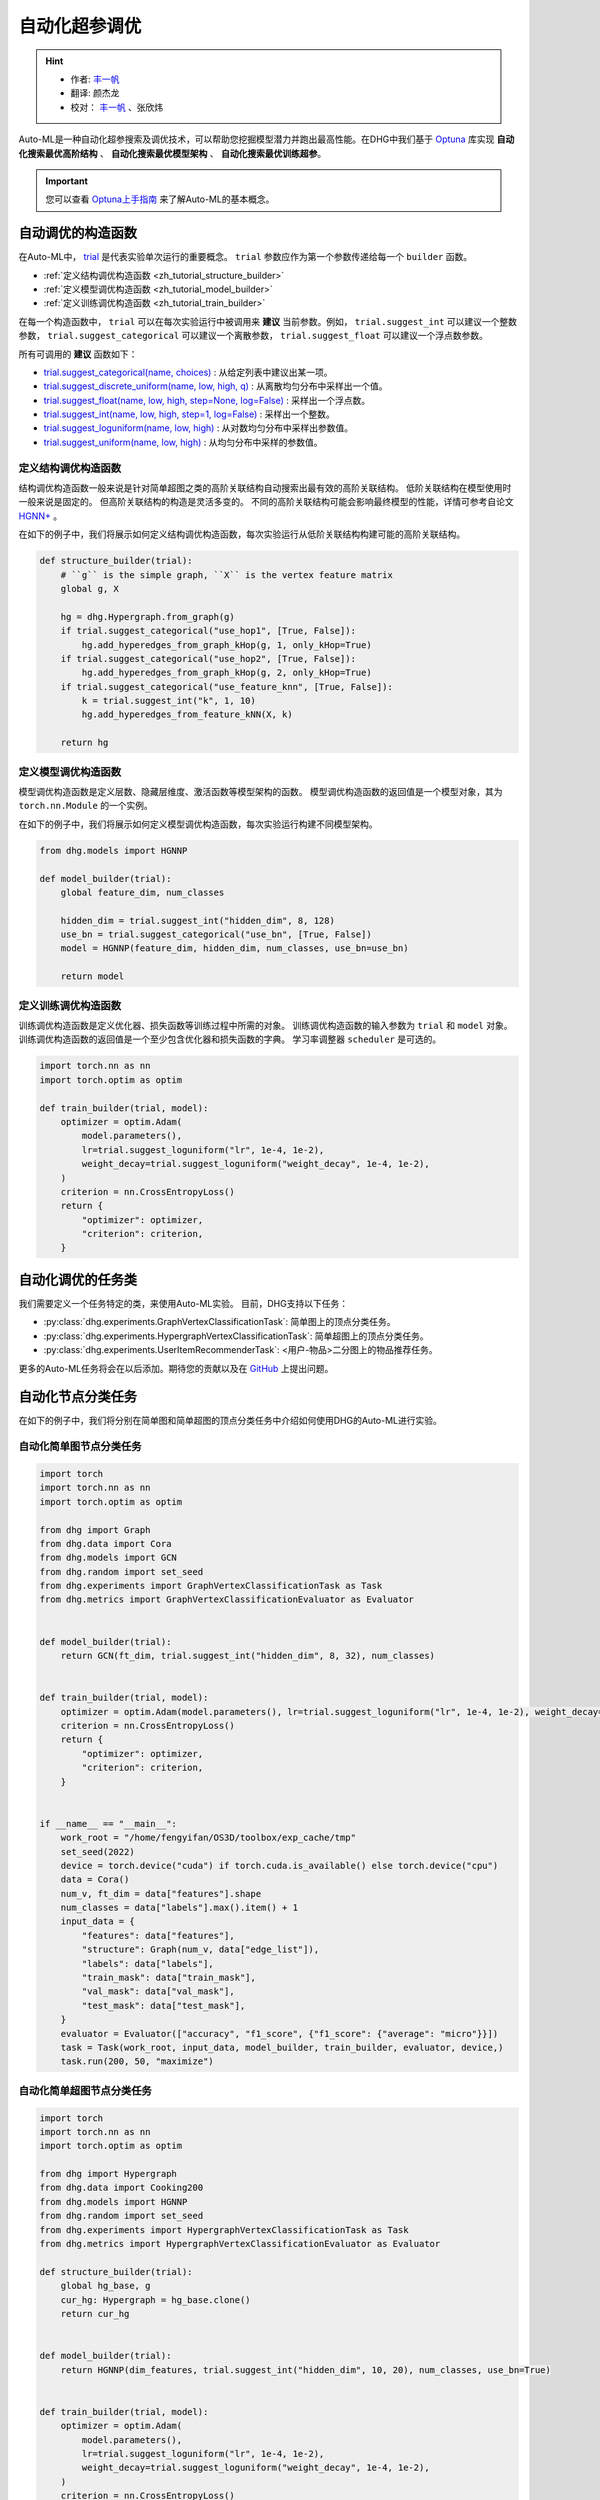 自动化超参调优
========================

.. hint:: 

    - 作者:  `丰一帆 <https://fengyifan.site/>`_
    - 翻译:  颜杰龙
    - 校对： `丰一帆 <https://fengyifan.site/>`_ 、张欣炜

Auto-ML是一种自动化超参搜索及调优技术，可以帮助您挖掘模型潜力并跑出最高性能。在DHG中我们基于 `Optuna <https://optuna.org/>`_ 库实现
**自动化搜索最优高阶结构** 、 **自动化搜索最优模型架构** 、 **自动化搜索最优训练超参**。

.. important::

    您可以查看 `Optuna上手指南 <https://optuna.readthedocs.io/en/stable/tutorial/10_key_features/001_first.html>`_ 来了解Auto-ML的基本概念。


自动调优的构造函数
------------------------------

在Auto-ML中， `trial <https://optuna.readthedocs.io/en/stable/reference/generated/optuna.trial.Trial.html#optuna.trial.Trial>`_ 是代表实验单次运行的重要概念。
``trial`` 参数应作为第一个参数传递给每一个 ``builder`` 函数。

- :ref:`定义结构调优构造函数 <zh_tutorial_structure_builder>`
- :ref:`定义模型调优构造函数 <zh_tutorial_model_builder>`
- :ref:`定义训练调优构造函数 <zh_tutorial_train_builder>`

在每一个构造函数中， ``trial`` 可以在每次实验运行中被调用来 **建议** 当前参数。例如， ``trial.suggest_int`` 可以建议一个整数参数， ``trial.suggest_categorical`` 可以建议一个离散参数， ``trial.suggest_float`` 可以建议一个浮点数参数。

所有可调用的 **建议** 函数如下：

- `trial.suggest_categorical(name, choices) <https://optuna.readthedocs.io/en/stable/reference/generated/optuna.trial.Trial.html#optuna.trial.Trial.suggest_categorical>`_ : 从给定列表中建议出某一项。
- `trial.suggest_discrete_uniform(name, low, high, q) <https://optuna.readthedocs.io/en/stable/reference/generated/optuna.trial.Trial.html#optuna.trial.Trial.suggest_discrete_uniform>`_ : 从离散均匀分布中采样出一个值。
- `trial.suggest_float(name, low, high, step=None, log=False) <https://optuna.readthedocs.io/en/stable/reference/generated/optuna.trial.Trial.html#optuna.trial.Trial.suggest_float>`_ : 采样出一个浮点数。
- `trial.suggest_int(name, low, high, step=1, log=False) <https://optuna.readthedocs.io/en/stable/reference/generated/optuna.trial.Trial.html#optuna.trial.Trial.suggest_int>`_ : 采样出一个整数。
- `trial.suggest_loguniform(name, low, high) <https://optuna.readthedocs.io/en/stable/reference/generated/optuna.trial.Trial.html#optuna.trial.Trial.suggest_loguniform>`_ : 从对数均匀分布中采样出参数值。
- `trial.suggest_uniform(name, low, high) <https://optuna.readthedocs.io/en/stable/reference/generated/optuna.trial.Trial.html#optuna.trial.Trial.suggest_uniform>`_ : 从均匀分布中采样的参数值。


.. _zh_tutorial_structure_builder:

定义结构调优构造函数
++++++++++++++++++++++++++++++++++++

结构调优构造函数一般来说是针对简单超图之类的高阶关联结构自动搜索出最有效的高阶关联结构。
低阶关联结构在模型使用时一般来说是固定的。
但高阶关联结构的构造是灵活多变的。
不同的高阶关联结构可能会影响最终模型的性能，详情可参考自论文 `HGNN+ <https://ieeexplore.ieee.org/document/9795251>`_ 。

在如下的例子中，我们将展示如何定义结构调优构造函数，每次实验运行从低阶关联结构构建可能的高阶关联结构。

.. code-block:: python

    def structure_builder(trial):
        # ``g`` is the simple graph, ``X`` is the vertex feature matrix
        global g, X

        hg = dhg.Hypergraph.from_graph(g)
        if trial.suggest_categorical("use_hop1", [True, False]):
            hg.add_hyperedges_from_graph_kHop(g, 1, only_kHop=True)
        if trial.suggest_categorical("use_hop2", [True, False]):
            hg.add_hyperedges_from_graph_kHop(g, 2, only_kHop=True)
        if trial.suggest_categorical("use_feature_knn", [True, False]):
            k = trial.suggest_int("k", 1, 10)
            hg.add_hyperedges_from_feature_kNN(X, k)
        
        return hg

.. _zh_tutorial_model_builder:

定义模型调优构造函数
++++++++++++++++++++++++++++++++++++

模型调优构造函数是定义层数、隐藏层维度、激活函数等模型架构的函数。
模型调优构造函数的返回值是一个模型对象，其为 ``torch.nn.Module`` 的一个实例。

在如下的例子中，我们将展示如何定义模型调优构造函数，每次实验运行构建不同模型架构。

.. code-block:: python

    from dhg.models import HGNNP

    def model_builder(trial):
        global feature_dim, num_classes

        hidden_dim = trial.suggest_int("hidden_dim", 8, 128)
        use_bn = trial.suggest_categorical("use_bn", [True, False])
        model = HGNNP(feature_dim, hidden_dim, num_classes, use_bn=use_bn)

        return model

.. _zh_tutorial_train_builder:

定义训练调优构造函数
+++++++++++++++++++++++++++++++

训练调优构造函数是定义优化器、损失函数等训练过程中所需的对象。
训练调优构造函数的输入参数为 ``trial`` 和 ``model`` 对象。
训练调优构造函数的返回值是一个至少包含优化器和损失函数的字典。
学习率调整器 ``scheduler`` 是可选的。

.. code-block:: python

    import torch.nn as nn
    import torch.optim as optim

    def train_builder(trial, model):
        optimizer = optim.Adam(
            model.parameters(),
            lr=trial.suggest_loguniform("lr", 1e-4, 1e-2),
            weight_decay=trial.suggest_loguniform("weight_decay", 1e-4, 1e-2),
        )
        criterion = nn.CrossEntropyLoss()
        return {
            "optimizer": optimizer,
            "criterion": criterion,
        }


自动化调优的任务类
------------------------

我们需要定义一个任务特定的类，来使用Auto-ML实验。
目前，DHG支持以下任务：

- :py:class:`dhg.experiments.GraphVertexClassificationTask`: 简单图上的顶点分类任务。
- :py:class:`dhg.experiments.HypergraphVertexClassificationTask`: 简单超图上的顶点分类任务。
- :py:class:`dhg.experiments.UserItemRecommenderTask`: <用户-物品>二分图上的物品推荐任务。

更多的Auto-ML任务将会在以后添加。期待您的贡献以及在 `GitHub <https://github.com/iMoonLab/DeepHypergraph>`_ 上提出问题。


自动化节点分类任务
---------------------------------------

在如下的例子中，我们将分别在简单图和简单超图的顶点分类任务中介绍如何使用DHG的Auto-ML进行实验。

自动化简单图节点分类任务
++++++++++++++++++++++++

.. code-block:: python
    
    import torch
    import torch.nn as nn
    import torch.optim as optim

    from dhg import Graph
    from dhg.data import Cora
    from dhg.models import GCN
    from dhg.random import set_seed
    from dhg.experiments import GraphVertexClassificationTask as Task
    from dhg.metrics import GraphVertexClassificationEvaluator as Evaluator


    def model_builder(trial):
        return GCN(ft_dim, trial.suggest_int("hidden_dim", 8, 32), num_classes)


    def train_builder(trial, model):
        optimizer = optim.Adam(model.parameters(), lr=trial.suggest_loguniform("lr", 1e-4, 1e-2), weight_decay=5e-4,)
        criterion = nn.CrossEntropyLoss()
        return {
            "optimizer": optimizer,
            "criterion": criterion,
        }
    

    if __name__ == "__main__":
        work_root = "/home/fengyifan/OS3D/toolbox/exp_cache/tmp"
        set_seed(2022)
        device = torch.device("cuda") if torch.cuda.is_available() else torch.device("cpu")
        data = Cora()
        num_v, ft_dim = data["features"].shape
        num_classes = data["labels"].max().item() + 1
        input_data = {
            "features": data["features"],
            "structure": Graph(num_v, data["edge_list"]),
            "labels": data["labels"],
            "train_mask": data["train_mask"],
            "val_mask": data["val_mask"],
            "test_mask": data["test_mask"],
        }
        evaluator = Evaluator(["accuracy", "f1_score", {"f1_score": {"average": "micro"}}])
        task = Task(work_root, input_data, model_builder, train_builder, evaluator, device,)
        task.run(200, 50, "maximize")

自动化简单超图节点分类任务
+++++++++++++++++++++++++++

.. code-block:: python

    import torch
    import torch.nn as nn
    import torch.optim as optim

    from dhg import Hypergraph
    from dhg.data import Cooking200
    from dhg.models import HGNNP
    from dhg.random import set_seed
    from dhg.experiments import HypergraphVertexClassificationTask as Task
    from dhg.metrics import HypergraphVertexClassificationEvaluator as Evaluator

    def structure_builder(trial):
        global hg_base, g
        cur_hg: Hypergraph = hg_base.clone()
        return cur_hg


    def model_builder(trial):
        return HGNNP(dim_features, trial.suggest_int("hidden_dim", 10, 20), num_classes, use_bn=True)


    def train_builder(trial, model):
        optimizer = optim.Adam(
            model.parameters(),
            lr=trial.suggest_loguniform("lr", 1e-4, 1e-2),
            weight_decay=trial.suggest_loguniform("weight_decay", 1e-4, 1e-2),
        )
        criterion = nn.CrossEntropyLoss()
        return {
            "optimizer": optimizer,
            "criterion": criterion,
        }


    if __name__ == "__main__":
        work_root = "/home/fengyifan/OS3D/toolbox/exp_cache/tmp"
        set_seed(2022)
        device = torch.device("cuda") if torch.cuda.is_available() else torch.device("cpu")
        data = Cooking200()
        dim_features = data["num_vertices"]
        num_classes = data["num_classes"]
        hg_base = Hypergraph(data["num_vertices"], data["edge_list"])
        input_data = {
            "features": torch.eye(data["num_vertices"]),
            "labels": data["labels"],
            "train_mask": data["train_mask"],
            "val_mask": data["val_mask"],
            "test_mask": data["test_mask"],
        }
        evaluator = Evaluator(["accuracy", "f1_score", {"f1_score": {"average": "micro"}}])
        task = Task(
            work_root, input_data, model_builder, train_builder, evaluator, device, structure_builder=structure_builder,
        )
        task.run(200, 50, "maximize")


自动化物品推荐任务
---------------------------------------

在如下的例子中，我们将在<用户-物品>二分图的物品推荐任务中介绍如何使用DHG的Auto-ML进行实验。

.. code-block:: python

    import torch
    import torch.nn as nn
    from torch.utils.data import DataLoader

    from dhg import BiGraph
    from dhg.data import Gowalla
    from dhg.models import LightGCN
    from dhg.nn import BPRLoss, EmbeddingRegularization
    from dhg.experiments import UserItemRecommenderTask as Task
    from dhg.metrics import UserItemRecommenderEvaluator as Evaluator
    from dhg.random import set_seed
    from dhg.utils import UserItemDataset, adj_list_to_edge_list


    class BPR_Reg(nn.Module):
        def __init__(self, weight_decay):
            super().__init__()
            self.reg = EmbeddingRegularization(p=2, weight_decay=weight_decay)
            self.bpr = BPRLoss(activation="softplus")

        def forward(self, emb_users, emb_items, users, pos_items, neg_items, model):
            cur_u = emb_users[users]
            cur_pos_i, cur_neg_i = emb_items[pos_items], emb_items[neg_items]
            pos_scores, neg_scores = (cur_u * cur_pos_i).sum(dim=1), (cur_u * cur_neg_i).sum(dim=1)
            loss_bpr = self.bpr(pos_scores, neg_scores)
            raw_emb_users, raw_emb_items = model.u_embedding.weight, model.i_embedding.weight
            raw_u = raw_emb_users[users]
            raw_pos_i, raw_neg_i = raw_emb_items[pos_items], raw_emb_items[neg_items]
            loss_l2 = self.reg(raw_u, raw_pos_i, raw_neg_i)
            loss = loss_bpr + loss_l2

            return loss


    def model_builder(trial):
        return LightGCN(num_u, num_i, trial.suggest_int("hidden_dim", 20, 80))


    def train_builder(trial, model):
        optimizer = torch.optim.Adam(model.parameters(), lr=trial.suggest_loguniform("lr", 1e-4, 1e-2))
        criterion = BPR_Reg(weight_decay=trial.suggest_loguniform("weight_decay", 1e-5, 1e-3))
        return {
            "optimizer": optimizer,
            "criterion": criterion,
        }


    if __name__ == "__main__":
        work_root = "/home/fengyifan/OS3D/toolbox/exp_cache/tmp"
        dim_emb = 64
        lr = 0.001
        num_workers = 0
        batch_sz = 2048
        val_freq = 20
        epoch_max = 500
        weight_decay = 1e-4
        set_seed(2022)
        device = torch.device("cuda") if torch.cuda.is_available() else torch.device("cpu")
        evaluator = Evaluator([{"ndcg": {"k": 20}}, {"recall": {"k": 20}}])
        # data = MovieLens1M()
        data = Gowalla()
        num_u, num_i = data["num_users"], data["num_items"]
        train_adj_list = data["train_adj_list"]
        test_adj_list = data["test_adj_list"]
        ui_bigraph = BiGraph.from_adj_list(num_u, num_i, train_adj_list)
        ui_bigraph = ui_bigraph.to(device)
        train_edge_list = adj_list_to_edge_list(train_adj_list)
        test_edge_list = adj_list_to_edge_list(test_adj_list)
        train_dataset = UserItemDataset(num_u, num_i, train_edge_list)
        test_dataset = UserItemDataset(num_u, num_i, test_edge_list, train_user_item_list=train_edge_list, phase="test")
        train_loader = DataLoader(train_dataset, batch_size=batch_sz, shuffle=True, num_workers=num_workers)
        test_loader = DataLoader(test_dataset, batch_size=batch_sz, shuffle=False, num_workers=num_workers)

        input_data = {
            "train_loader": train_loader,
            "test_loader": test_loader,
            "structure": ui_bigraph,
        }
        task = Task(work_root, input_data, model_builder, train_builder, evaluator, device)
        task.run(10, 300, "maximize")
